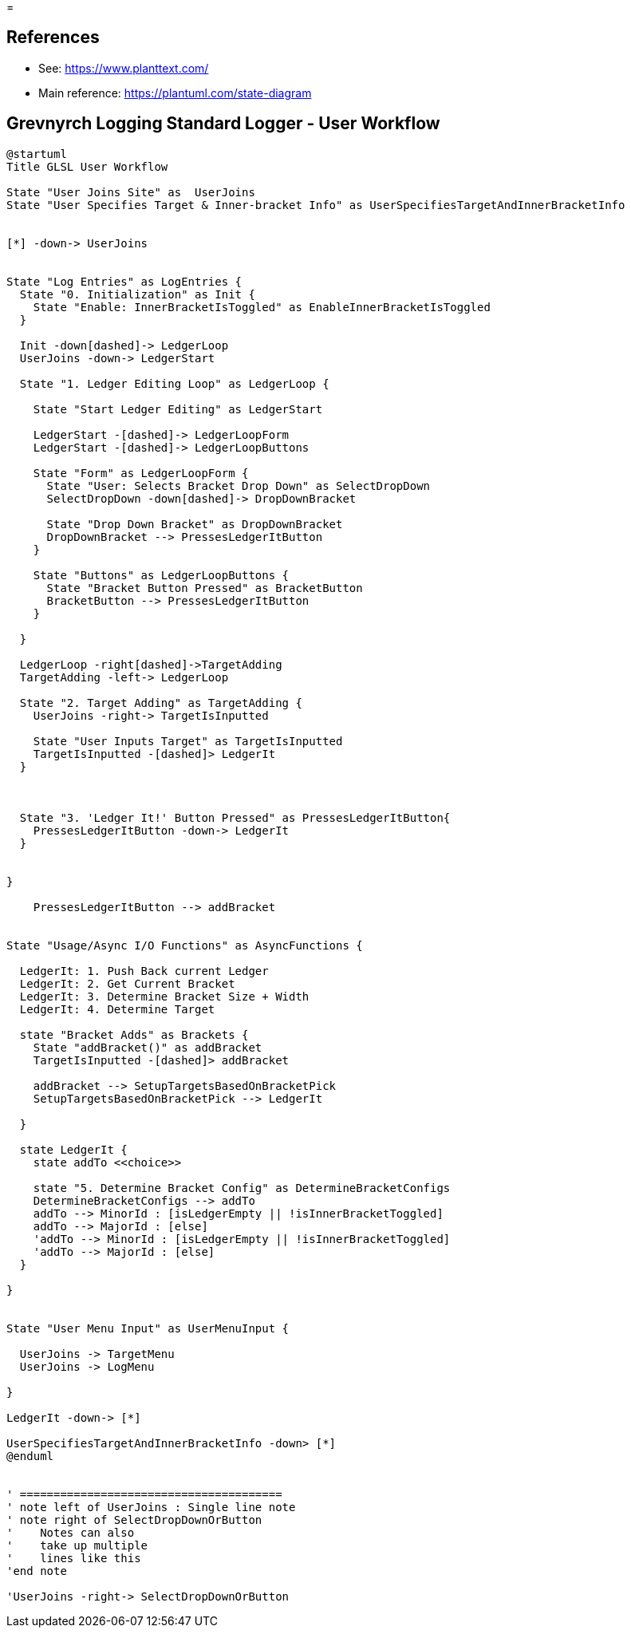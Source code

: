 =

== References
* See: https://www.planttext.com/
* Main reference: https://plantuml.com/state-diagram

== Grevnyrch Logging Standard Logger - User Workflow
[plantuml, target=diagram-classes, format=png]
....
@startuml
Title GLSL User Workflow

State "User Joins Site" as  UserJoins
State "User Specifies Target & Inner-bracket Info" as UserSpecifiesTargetAndInnerBracketInfo


[*] -down-> UserJoins


State "Log Entries" as LogEntries {
  State "0. Initialization" as Init {
    State "Enable: InnerBracketIsToggled" as EnableInnerBracketIsToggled
  }
  
  Init -down[dashed]-> LedgerLoop
  UserJoins -down-> LedgerStart
  
  State "1. Ledger Editing Loop" as LedgerLoop {

    State "Start Ledger Editing" as LedgerStart
  
    LedgerStart -[dashed]-> LedgerLoopForm
    LedgerStart -[dashed]-> LedgerLoopButtons
  
    State "Form" as LedgerLoopForm {
      State "User: Selects Bracket Drop Down" as SelectDropDown
      SelectDropDown -down[dashed]-> DropDownBracket
    
      State "Drop Down Bracket" as DropDownBracket 
      DropDownBracket --> PressesLedgerItButton      
    }
    
    State "Buttons" as LedgerLoopButtons {
      State "Bracket Button Pressed" as BracketButton
      BracketButton --> PressesLedgerItButton
    }
  
  }

  LedgerLoop -right[dashed]->TargetAdding
  TargetAdding -left-> LedgerLoop
  
  State "2. Target Adding" as TargetAdding {
    UserJoins -right-> TargetIsInputted

    State "User Inputs Target" as TargetIsInputted
    TargetIsInputted -[dashed]> LedgerIt
  }

  

  State "3. 'Ledger It!' Button Pressed" as PressesLedgerItButton{
    PressesLedgerItButton -down-> LedgerIt
  }


}

    PressesLedgerItButton --> addBracket


State "Usage/Async I/O Functions" as AsyncFunctions {

  LedgerIt: 1. Push Back current Ledger
  LedgerIt: 2. Get Current Bracket
  LedgerIt: 3. Determine Bracket Size + Width
  LedgerIt: 4. Determine Target

  state "Bracket Adds" as Brackets {
    State "addBracket()" as addBracket
    TargetIsInputted -[dashed]> addBracket

    addBracket --> SetupTargetsBasedOnBracketPick
    SetupTargetsBasedOnBracketPick --> LedgerIt
  
  }

  state LedgerIt {
    state addTo <<choice>>
    
    state "5. Determine Bracket Config" as DetermineBracketConfigs
    DetermineBracketConfigs --> addTo
    addTo --> MinorId : [isLedgerEmpty || !isInnerBracketToggled]
    addTo --> MajorId : [else]  
    'addTo --> MinorId : [isLedgerEmpty || !isInnerBracketToggled]
    'addTo --> MajorId : [else]  
  }

}


State "User Menu Input" as UserMenuInput {

  UserJoins -> TargetMenu
  UserJoins -> LogMenu

}

LedgerIt -down-> [*]

UserSpecifiesTargetAndInnerBracketInfo -down> [*]
@enduml


' =======================================
' note left of UserJoins : Single line note
' note right of SelectDropDownOrButton
'    Notes can also 
'    take up multiple
'    lines like this
'end note

'UserJoins -right-> SelectDropDownOrButton
....